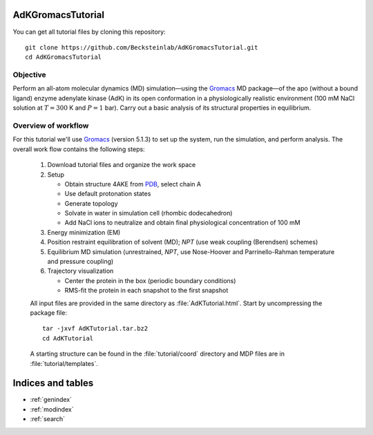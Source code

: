 .. |kJ/mol/nm**2| replace:: kJ mol\ :sup:`-1` nm\ :sup:`-2`
.. |Calpha| replace:: C\ :sub:`α`

.. αβγδΔ


AdKGromacsTutorial
==================

.. image:: /figs/adk_secondary.*
   :width: 30%
   :alt: Adenylate Kinase (AdK)
   :align: right

..   Adenylate Kinase (AdK). Secondary structure elements are colored
..   (magenta: α-helices, yellow: β-sheets).

You can get all tutorial files by cloning this repository::

  git clone https://github.com/Becksteinlab/AdKGromacsTutorial.git
  cd AdKGromacsTutorial


Objective
---------
Perform an all-atom molecular dynamics (MD) simulation—using the Gromacs_
MD package—of the apo (without a bound ligand) enzyme adenylate kinase (AdK) in
its open conformation in a physiologically realistic environment (100 mM NaCl
solution at :math:`T = 300` K and :math:`P = 1` bar). Carry out a basic analysis
of its structural properties in equilibrium.


Overview of workflow
--------------------
For this tutorial we'll use Gromacs_ (version 5.1.3) to set up the system, run
the simulation, and perform analysis. The overall work flow contains the
following steps:

  1. Download tutorial files and organize the work space

  2. Setup

     - Obtain structure 4AKE from PDB_, select chain A

     - Use default protonation states

     - Generate topology

     - Solvate in water in simulation cell (rhombic dodecahedron)

     - Add NaCl ions to neutralize and obtain final physiological concentration
       of 100 mM

  3. Energy minimization (EM)

  4. Position restraint equilibration of solvent (MD); *NPT* (use weak
     coupling (Berendsen) schemes)

  5. Equilibrium MD simulation (unrestrained, *NPT*, use Nose-Hoover and
     Parrinello-Rahman temperature and pressure coupling)

  6. Trajectory visualization

     - Center the protein in the box (periodic boundary conditions)
     - RMS-fit the protein in each snapshot to the first snapshot

  All input files are provided in the same directory as
  :file:`AdKTutorial.html`. Start by uncompressing the package file::

    tar -jxvf AdKTutorial.tar.bz2
    cd AdKTutorial

  A starting structure can be found in the :file:`tutorial/coord` directory and
  MDP files are in :file:`tutorial/templates`.


Indices and tables
==================

* :ref:`genindex`
* :ref:`modindex`
* :ref:`search`


.. _Gromacs: http://www.gromacs.org
.. _PDB: http://www.rcsb.org/pdb/home/home.do
